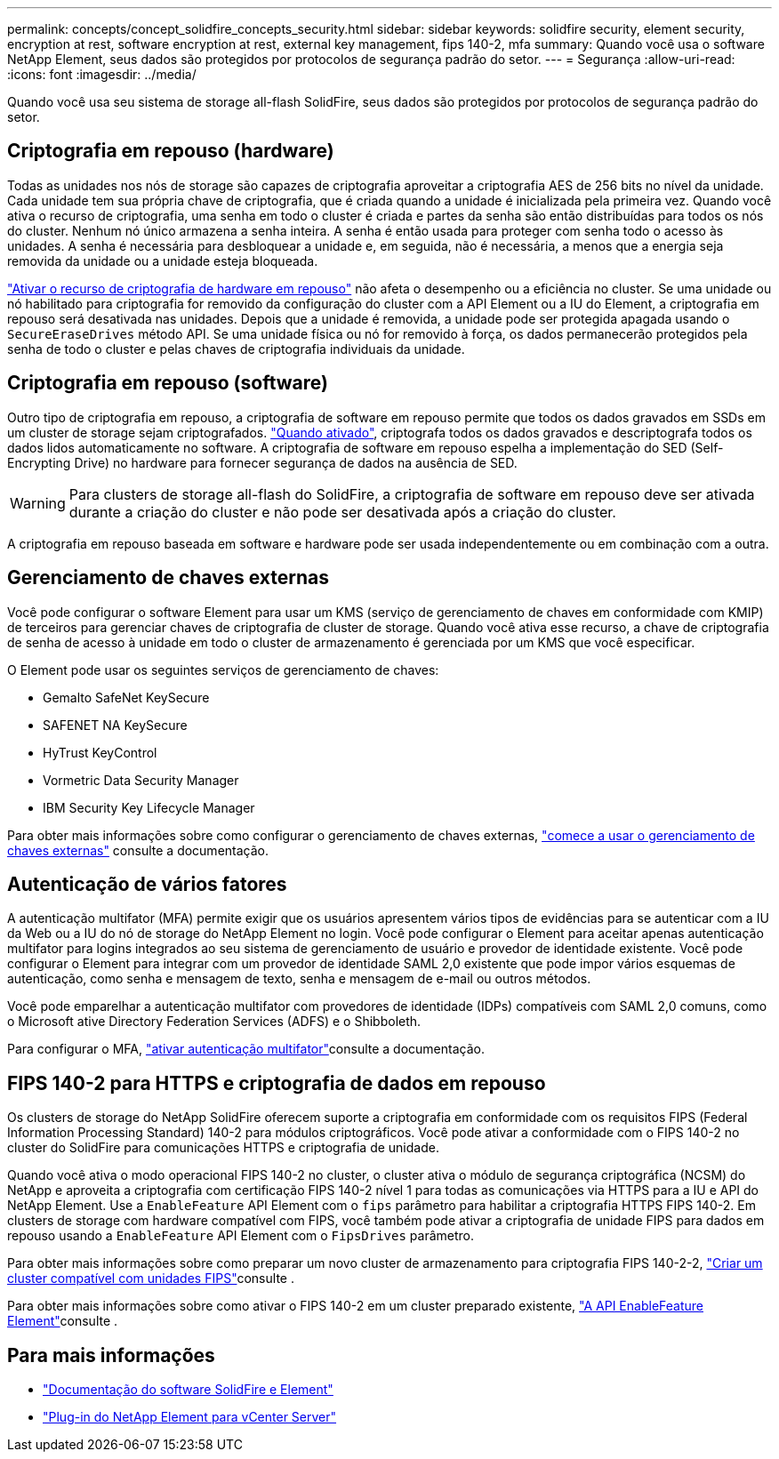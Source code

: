 ---
permalink: concepts/concept_solidfire_concepts_security.html 
sidebar: sidebar 
keywords: solidfire security, element security, encryption at rest, software encryption at rest, external key management, fips 140-2, mfa 
summary: Quando você usa o software NetApp Element, seus dados são protegidos por protocolos de segurança padrão do setor. 
---
= Segurança
:allow-uri-read: 
:icons: font
:imagesdir: ../media/


[role="lead"]
Quando você usa seu sistema de storage all-flash SolidFire, seus dados são protegidos por protocolos de segurança padrão do setor.



== Criptografia em repouso (hardware)

Todas as unidades nos nós de storage são capazes de criptografia aproveitar a criptografia AES de 256 bits no nível da unidade. Cada unidade tem sua própria chave de criptografia, que é criada quando a unidade é inicializada pela primeira vez. Quando você ativa o recurso de criptografia, uma senha em todo o cluster é criada e partes da senha são então distribuídas para todos os nós do cluster. Nenhum nó único armazena a senha inteira. A senha é então usada para proteger com senha todo o acesso às unidades. A senha é necessária para desbloquear a unidade e, em seguida, não é necessária, a menos que a energia seja removida da unidade ou a unidade esteja bloqueada.

link:../storage/task_system_manage_cluster_enable_and_disable_encryption_for_a_cluster.html["Ativar o recurso de criptografia de hardware em repouso"^] não afeta o desempenho ou a eficiência no cluster. Se uma unidade ou nó habilitado para criptografia for removido da configuração do cluster com a API Element ou a IU do Element, a criptografia em repouso será desativada nas unidades. Depois que a unidade é removida, a unidade pode ser protegida apagada usando o `SecureEraseDrives` método API. Se uma unidade física ou nó for removido à força, os dados permanecerão protegidos pela senha de todo o cluster e pelas chaves de criptografia individuais da unidade.



== Criptografia em repouso (software)

Outro tipo de criptografia em repouso, a criptografia de software em repouso permite que todos os dados gravados em SSDs em um cluster de storage sejam criptografados. link:../storage/task_system_manage_cluster_enable_and_disable_encryption_for_a_cluster.html["Quando ativado"^], criptografa todos os dados gravados e descriptografa todos os dados lidos automaticamente no software. A criptografia de software em repouso espelha a implementação do SED (Self-Encrypting Drive) no hardware para fornecer segurança de dados na ausência de SED.


WARNING: Para clusters de storage all-flash do SolidFire, a criptografia de software em repouso deve ser ativada durante a criação do cluster e não pode ser desativada após a criação do cluster.

A criptografia em repouso baseada em software e hardware pode ser usada independentemente ou em combinação com a outra.



== Gerenciamento de chaves externas

Você pode configurar o software Element para usar um KMS (serviço de gerenciamento de chaves em conformidade com KMIP) de terceiros para gerenciar chaves de criptografia de cluster de storage. Quando você ativa esse recurso, a chave de criptografia de senha de acesso à unidade em todo o cluster de armazenamento é gerenciada por um KMS que você especificar.

O Element pode usar os seguintes serviços de gerenciamento de chaves:

* Gemalto SafeNet KeySecure
* SAFENET NA KeySecure
* HyTrust KeyControl
* Vormetric Data Security Manager
* IBM Security Key Lifecycle Manager


Para obter mais informações sobre como configurar o gerenciamento de chaves externas, link:../storage/concept_system_manage_key_get_started_with_external_key_management.html["comece a usar o gerenciamento de chaves externas"] consulte a documentação.



== Autenticação de vários fatores

A autenticação multifator (MFA) permite exigir que os usuários apresentem vários tipos de evidências para se autenticar com a IU da Web ou a IU do nó de storage do NetApp Element no login. Você pode configurar o Element para aceitar apenas autenticação multifator para logins integrados ao seu sistema de gerenciamento de usuário e provedor de identidade existente. Você pode configurar o Element para integrar com um provedor de identidade SAML 2,0 existente que pode impor vários esquemas de autenticação, como senha e mensagem de texto, senha e mensagem de e-mail ou outros métodos.

Você pode emparelhar a autenticação multifator com provedores de identidade (IDPs) compatíveis com SAML 2,0 comuns, como o Microsoft ative Directory Federation Services (ADFS) e o Shibboleth.

Para configurar o MFA, link:../storage/concept_system_manage_mfa_enable_multi_factor_authentication.html["ativar autenticação multifator"]consulte a documentação.



== FIPS 140-2 para HTTPS e criptografia de dados em repouso

Os clusters de storage do NetApp SolidFire oferecem suporte a criptografia em conformidade com os requisitos FIPS (Federal Information Processing Standard) 140-2 para módulos criptográficos. Você pode ativar a conformidade com o FIPS 140-2 no cluster do SolidFire para comunicações HTTPS e criptografia de unidade.

Quando você ativa o modo operacional FIPS 140-2 no cluster, o cluster ativa o módulo de segurança criptográfica (NCSM) do NetApp e aproveita a criptografia com certificação FIPS 140-2 nível 1 para todas as comunicações via HTTPS para a IU e API do NetApp Element. Use a `EnableFeature` API Element com o `fips` parâmetro para habilitar a criptografia HTTPS FIPS 140-2. Em clusters de storage com hardware compatível com FIPS, você também pode ativar a criptografia de unidade FIPS para dados em repouso usando a `EnableFeature` API Element com o `FipsDrives` parâmetro.

Para obter mais informações sobre como preparar um novo cluster de armazenamento para criptografia FIPS 140-2-2, link:../storage/task_system_manage_fips_create_a_cluster_supporting_fips_drives.html["Criar um cluster compatível com unidades FIPS"]consulte .

Para obter mais informações sobre como ativar o FIPS 140-2 em um cluster preparado existente, link:../api/reference_element_api_enablefeature.html["A API EnableFeature Element"]consulte .



== Para mais informações

* https://docs.netapp.com/us-en/element-software/index.html["Documentação do software SolidFire e Element"]
* https://docs.netapp.com/us-en/vcp/index.html["Plug-in do NetApp Element para vCenter Server"^]

